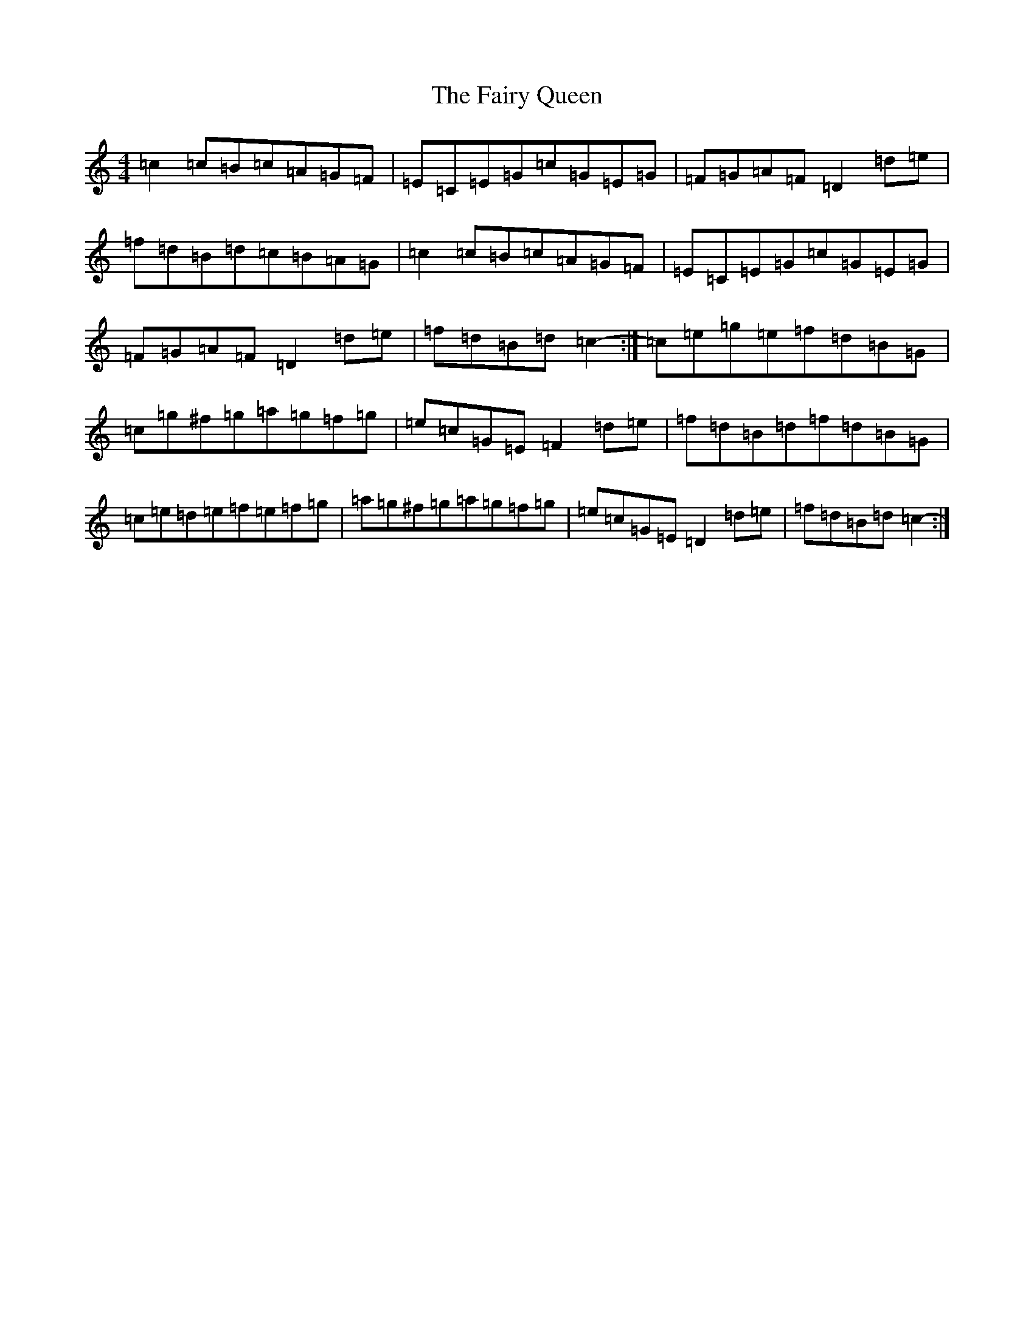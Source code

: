 X: 6355
T: Fairy Queen, The
S: https://thesession.org/tunes/630#setting13654
Z: D Major
R: hornpipe
M:4/4
L:1/8
K: C Major
=c2=c=B=c=A=G=F|=E=C=E=G=c=G=E=G|=F=G=A=F=D2=d=e|=f=d=B=d=c=B=A=G|=c2=c=B=c=A=G=F|=E=C=E=G=c=G=E=G|=F=G=A=F=D2=d=e|=f=d=B=d=c2-:|=c=e=g=e=f=d=B=G|=c=g^f=g=a=g=f=g|=e=c=G=E=F2=d=e|=f=d=B=d=f=d=B=G|=c=e=d=e=f=e=f=g|=a=g^f=g=a=g=f=g|=e=c=G=E=D2=d=e|=f=d=B=d=c2-:|